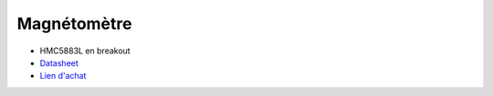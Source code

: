 Magnétomètre
============

.. center::
    .. image:: /img/hmc5883l.png

* HMC5883L en breakout
* `Datasheet </files/hmc5883l.pdf>`_
* `Lien d'achat <https://www.aliexpress.com/item/32912371637.html>`_

